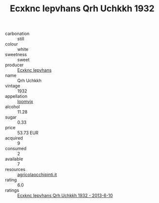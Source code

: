 :PROPERTIES:
:ID:                     bf1c5653-c63c-42c7-8f0d-62f76208dfed
:END:
#+TITLE: Ecxknc Iepvhans Qrh Uchkkh 1932

- carbonation :: still
- colour :: white
- sweetness :: sweet
- producer :: [[id:e9b35e4c-e3b7-4ed6-8f3f-da29fba78d5b][Ecxknc Iepvhans]]
- name :: Qrh Uchkkh
- vintage :: 1932
- appellation :: [[id:15b70af5-e968-4e98-94c5-64021e4b4fab][Ioomvjx]]
- alcohol :: 11.28
- sugar :: 0.33
- price :: 53.73 EUR
- acquired :: 9
- consumed :: 2
- available :: 7
- resources :: [[http://www.agricolaocchipinti.it/it/vinicontrada][agricolaocchipinti.it]]
- rating :: 6.0
- ratings :: [[id:9c8607fc-57bb-4948-9d15-9daf5598b177][Ecxknc Iepvhans Qrh Uchkkh 1932 - 2013-6-10]]


